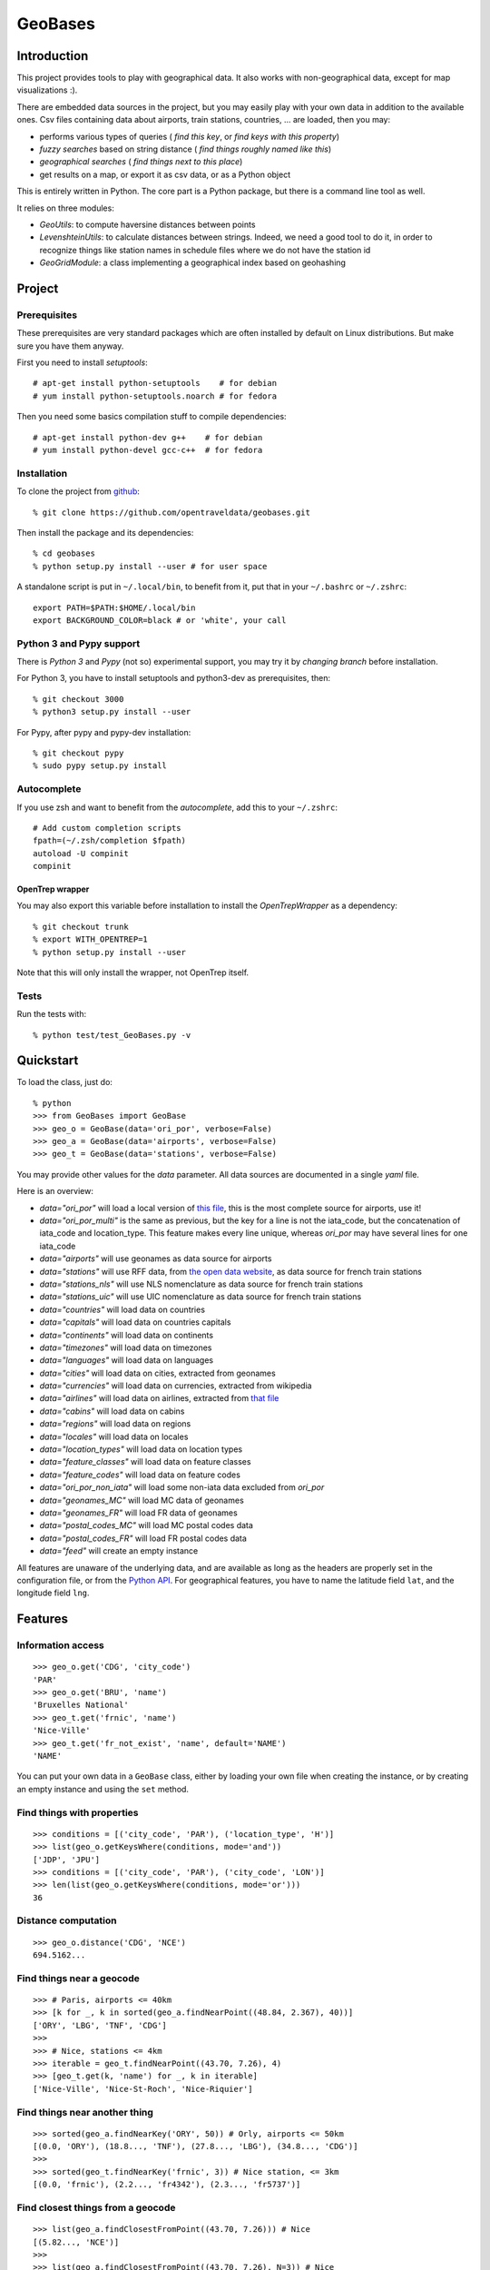 GeoBases
========

Introduction
------------

This project provides tools to play with geographical
data. It also works with non-geographical data, except for map visualizations :).

There are embedded data sources in the project,
but you may easily play with your own data in addition to the available ones.
Csv files containing data about airports, train
stations, countries, ... are loaded, then you may:

-  performs various types of queries ( *find this key*, or *find keys with this property*)
-  *fuzzy searches* based on string distance ( *find things roughly named like this*)
-  *geographical searches* ( *find things next to this place*)
-  get results on a map, or export it as csv data, or as a Python object

This is entirely written in Python. The core part is a Python package,
but there is a command line tool as well.

It relies on three modules:

-  *GeoUtils*:
   to compute haversine distances between points
-  *LevenshteinUtils*:
   to calculate distances between strings. Indeed, we need a good tool
   to do it, in order to recognize things like station names in schedule
   files where we do not have the station id
-  *GeoGridModule*:
   a class implementing a geographical index based on geohashing

Project
-------

Prerequisites
~~~~~~~~~~~~~

These prerequisites are very standard packages which are often installed
by default on Linux distributions. But make sure you have them anyway.

First you need to install *setuptools*::

 # apt-get install python-setuptools    # for debian
 # yum install python-setuptools.noarch # for fedora

Then you need some basics compilation stuff to compile dependencies::

 # apt-get install python-dev g++    # for debian
 # yum install python-devel gcc-c++  # for fedora

Installation
~~~~~~~~~~~~

To clone the project from
`github <https://github.com/opentraveldata/geobases.git>`_::

 % git clone https://github.com/opentraveldata/geobases.git

Then install the package and its dependencies::

 % cd geobases
 % python setup.py install --user # for user space

A standalone script is put in ``~/.local/bin``, to benefit from it, put
that in your ``~/.bashrc`` or ``~/.zshrc``::

 export PATH=$PATH:$HOME/.local/bin
 export BACKGROUND_COLOR=black # or 'white', your call

Python 3 and Pypy support
~~~~~~~~~~~~~~~~~~~~~~~~~

There is *Python 3* and *Pypy* (not so) experimental support, you may try it
by *changing branch* before installation.

For Python 3, you have to install setuptools and python3-dev as prerequisites, then::

 % git checkout 3000
 % python3 setup.py install --user

For Pypy, after pypy and pypy-dev installation::

 % git checkout pypy
 % sudo pypy setup.py install

Autocomplete
~~~~~~~~~~~~

If you use zsh and want to benefit from the *autocomplete*, add this to
your ``~/.zshrc``::

 # Add custom completion scripts
 fpath=(~/.zsh/completion $fpath)
 autoload -U compinit
 compinit

OpenTrep wrapper
^^^^^^^^^^^^^^^^

You may also export this variable before installation to install the
*OpenTrepWrapper* as a dependency::

    % git checkout trunk
    % export WITH_OPENTREP=1
    % python setup.py install --user

Note that this will only install the wrapper, not OpenTrep itself.

Tests
~~~~~

Run the tests with::

 % python test/test_GeoBases.py -v

Quickstart
----------

To load the class, just do::

 % python
 >>> from GeoBases import GeoBase
 >>> geo_o = GeoBase(data='ori_por', verbose=False)
 >>> geo_a = GeoBase(data='airports', verbose=False)
 >>> geo_t = GeoBase(data='stations', verbose=False)

You may provide other values for the *data* parameter.
All data sources are documented in a single *yaml* file.

Here is an overview:

-  *data="ori\_por"* will load a local version of
   `this file <https://github.com/opentraveldata/optd/raw/trunk/refdata/ORI/ori_por_public.csv>`_,
   this is the most complete source for airports, use it!
-  *data="ori\_por\_multi"* is the same as previous, but the key for a
   line is not the iata\_code, but the concatenation of iata\_code and
   location\_type. This feature makes every line unique, whereas
   *ori\_por* may have several lines for one iata\_code
-  *data="airports"* will use geonames as data source for airports
-  *data="stations"* will use RFF data, from `the open data
   website <http://www.data.gouv.fr>`_, as data source for french train
   stations
-  *data="stations\_nls"* will use NLS nomenclature as data source for
   french train stations
-  *data="stations\_uic"* will use UIC nomenclature as data source for
   french train stations
-  *data="countries"* will load data on countries
-  *data="capitals"* will load data on countries capitals
-  *data="continents"* will load data on continents
-  *data="timezones"* will load data on timezones
-  *data="languages"* will load data on languages
-  *data="cities"* will load data on cities, extracted from geonames
-  *data="currencies"* will load data on currencies, extracted from
   wikipedia
-  *data="airlines"* will load data on airlines, extracted from
   `that file <https://raw.github.com/opentraveldata/optd/trunk/refdata/ORI/ori_airlines.csv>`_
-  *data="cabins"* will load data on cabins
-  *data="regions"* will load data on regions
-  *data="locales"* will load data on locales
-  *data="location\_types"* will load data on location types
-  *data="feature\_classes"* will load data on feature classes
-  *data="feature\_codes"* will load data on feature codes
-  *data="ori\_por\_non\_iata"* will load some non-iata data excluded
   from *ori\_por*
-  *data="geonames\_MC"* will load MC data of geonames
-  *data="geonames\_FR"* will load FR data of geonames
-  *data="postal\_codes\_MC"* will load MC postal codes data
-  *data="postal\_codes\_FR"* will load FR postal codes data
-  *data="feed"* will create an empty instance

All features are unaware of the underlying data, and are available as long as
the headers are properly set in the configuration file, or from the `Python API <http://opentraveldata.github.com/geobases/api/GeoBases.html>`_.
For geographical features, you have to name the latitude field ``lat``, and the
longitude field ``lng``.

Features
--------

Information access
~~~~~~~~~~~~~~~~~~
::

 >>> geo_o.get('CDG', 'city_code')
 'PAR'
 >>> geo_o.get('BRU', 'name')
 'Bruxelles National'
 >>> geo_t.get('frnic', 'name')
 'Nice-Ville'
 >>> geo_t.get('fr_not_exist', 'name', default='NAME')
 'NAME'

You can put your own data in a ``GeoBase`` class, either by loading
your own file when creating the instance, or by creating an empty instance
and using the ``set`` method.

Find things with properties
~~~~~~~~~~~~~~~~~~~~~~~~~~~
::

 >>> conditions = [('city_code', 'PAR'), ('location_type', 'H')]
 >>> list(geo_o.getKeysWhere(conditions, mode='and'))
 ['JDP', 'JPU']
 >>> conditions = [('city_code', 'PAR'), ('city_code', 'LON')]
 >>> len(list(geo_o.getKeysWhere(conditions, mode='or')))
 36

Distance computation
~~~~~~~~~~~~~~~~~~~~
::

 >>> geo_o.distance('CDG', 'NCE')
 694.5162...

Find things near a geocode
~~~~~~~~~~~~~~~~~~~~~~~~~~
::

 >>> # Paris, airports <= 40km
 >>> [k for _, k in sorted(geo_a.findNearPoint((48.84, 2.367), 40))]
 ['ORY', 'LBG', 'TNF', 'CDG']
 >>>
 >>> # Nice, stations <= 4km
 >>> iterable = geo_t.findNearPoint((43.70, 7.26), 4)
 >>> [geo_t.get(k, 'name') for _, k in iterable]
 ['Nice-Ville', 'Nice-St-Roch', 'Nice-Riquier']

Find things near another thing
~~~~~~~~~~~~~~~~~~~~~~~~~~~~~~
::

 >>> sorted(geo_a.findNearKey('ORY', 50)) # Orly, airports <= 50km
 [(0.0, 'ORY'), (18.8..., 'TNF'), (27.8..., 'LBG'), (34.8..., 'CDG')]
 >>>
 >>> sorted(geo_t.findNearKey('frnic', 3)) # Nice station, <= 3km
 [(0.0, 'frnic'), (2.2..., 'fr4342'), (2.3..., 'fr5737')]

Find closest things from a geocode
~~~~~~~~~~~~~~~~~~~~~~~~~~~~~~~~~~
::

 >>> list(geo_a.findClosestFromPoint((43.70, 7.26))) # Nice
 [(5.82..., 'NCE')]
 >>>
 >>> list(geo_a.findClosestFromPoint((43.70, 7.26), N=3)) # Nice
 [(5.82..., 'NCE'), (30.28..., 'CEQ'), (79.71..., 'ALL')]

Approximate name matching
~~~~~~~~~~~~~~~~~~~~~~~~~
::

 >>> geo_t.fuzzyGet('Marseille Charles', 'name')[0]
 (0.91..., 'frmsc')
 >>> geo_a.fuzzyGet('paris de gaulle', 'name')[0]
 (0.78..., 'CDG')

OpenTrep binding
~~~~~~~~~~~~~~~~
::

 >>> geo_t.trepGet('sna francisco los agneles') # doctest: +SKIP
 [(0.31..., 'SFO'), (0.46..., 'LAX')]


Map display
~~~~~~~~~~~
::

 >>> geo_t.visualize()
 * Added lines for duplicates linking, total 0
 > Affecting category None     to color blue    | volume 3190
 <BLANKLINE>
 * Now you may use your browser to visualize:
 example_map.html example_table.html
 <BLANKLINE>
 * If you want to clean the temporary files:
 rm example.json ...
 <BLANKLINE>
 (['example_map.html', 'example_table.html'], 2)

.. image:: https://raw.github.com/opentraveldata/geobases/public/examples/GeoBases-map.png

API documentation
-----------------

You may find here the Sphinx `API documentation <http://opentraveldata.github.com/geobases/api/GeoBases.html>`_.

Standalone script
-----------------

Installation of the package will also deploy a standalone script named ``GeoBase``.

Then you may use::

 % GeoBase ORY CDG              # query on the keys ORY and CDG
 % GeoBase --closest CDG        # closest from CDG
 % GeoBase --near LIG           # near LIG
 % GeoBase --fuzzy marseille    # fuzzy search on 'marseille'
 % GeoBase --help               # your best friend

.. image:: https://raw.github.com/opentraveldata/geobases/public/examples/GeoBases-CLI.png

In the previous picture, you have an overview of the command line verbose display.
Three displays are available for the command line tool:

-  the verbose display
-  the csv display with ``--quiet``
-  the map display with ``--map``

With the verbose display, entries are displayed on each column,
and the available fields on each line. Fields starting with ``__`` like ``__field__`` are
special. This means they were added during data loading:

-  ``__key__`` is the field containing the *id* of the entry. Ids are defined with a list of fields
   in the configuration file.
-  ``__dup__`` is the field containing a list of duplicated keys. Indeed there is mechanism
   handling duplicated keys by default, which creates new keys if the key already exists in the
   ``GeoBase``.
-  ``__par__`` is the field containing the parent key if the key is duplicated.
-  ``__lno__`` is the field containing the line number during loading.
-  ``__gar__`` is the field containing the data which was not loaded on the line (this can be because
   the line was not well formatted, or because there were missing headers).

More examples here, for example how to do a search on a field, like admin\_code (``B8`` is french riviera)::

 % GeoBase -E adm1_code -e B8

Same with csv output (customized with ``--show``)::

 % GeoBase -E adm1_code -e B8 --quiet --show __ref__ iata_code  name

Add a fuzzy search::

 % GeoBase -E adm1_code -e B8 --fuzzy sur mer

All heliports under 200 km from Paris::

 % GeoBase --near PAR -N 200 -E location_type -e 'H'

50 train stations closest to a specific geocode::

 % GeoBase -E location_type -e R --closest '48.853, 2.348' -C 50

Countries with non-empty postal code regex::

 % GeoBase -b countries -E postal_code_regex -e '' --reverse --quiet

OpenTrep binding::

 % GeoBase -t sna francisco los agneles

Reading data input on stdin::

 % echo -e 'ORY^Orly\nCDG^Charles' | GeoBase

Display on map::

 % GeoBase -b stations --map

Europe marker-less map::

 % GeoBase -E region_code -e EUROP --map -M _ _ country_code  __none__


Packaging
---------

The ``MANIFEST.in`` file is used to determine which files will be
included in a source distribution.
``package_data`` directive in ``setup.py`` file is about which file will
be exported in site-package after installation.
So you really need both if you want to produce installable packages like
rpms or zip which can be installed afterwards.

You will also find a `Rakefile <http://rake.rubyforge.org/>`_ at the
root of the project. This may be used to build and deploy the packages.
Deployment may be done using webdav, and the Rakefile expects ``nd`` to be
installed (this is a webdav client).
To install ``nd``, fetch the `sources <http://www.gohome.org/nd/>`_ and compile them.

Virtualenv still has some bugs on 64 bits systems, if you are using such a system,
you absolutely need to upgrade to the very last unreleased version of
virtualenv, before executing rake::

 % pip uninstall virtualenv
 % pip install https://github.com/pypa/virtualenv/tarball/develop

